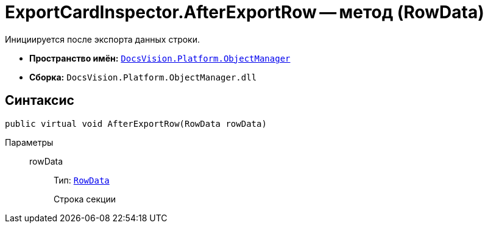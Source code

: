 = ExportCardInspector.AfterExportRow -- метод (RowData)

Инициируется после экспорта данных строки.

* *Пространство имён:* `xref:Platform-ObjectManager-Metadata:ObjectManager_NS.adoc[DocsVision.Platform.ObjectManager]`
* *Сборка:* `DocsVision.Platform.ObjectManager.dll`

== Синтаксис

[source,csharp]
----
public virtual void AfterExportRow(RowData rowData)
----

Параметры::
rowData:::
Тип: `xref:Platform-ObjectManager:RowData_CL.adoc[RowData]`
+
Строка секции
